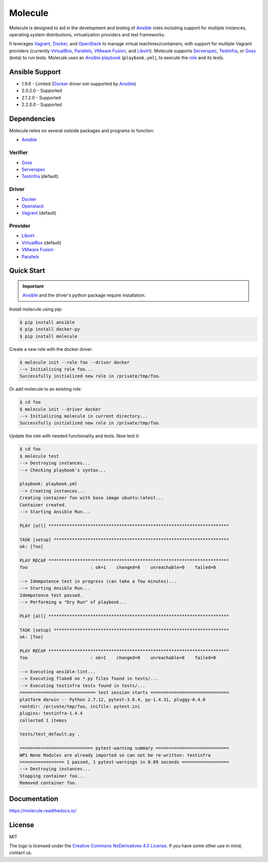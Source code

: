 ********
Molecule
********

.. image:: https://badge.fury.io/py/molecule.svg
   :target: https://badge.fury.io/py/molecule
   :alt: PyPI Package

.. image:: https://readthedocs.org/projects/molecule/badge/?version=latest
   :target: https://molecule.readthedocs.io/en/latest/
   :alt: Documentation Status

Molecule is designed to aid in the development and testing of
`Ansible`_ roles including support for multiple instances,
operating system distributions, virtualization providers and test frameworks.

It leverages `Vagrant`_, `Docker`_, and `OpenStack`_ to manage virtual
machines/containers, with support for multiple Vagrant providers (currently
`VirtualBox`_, `Parallels`_, `VMware Fusion`_, and `Libvirt`_).  Molecule
supports `Serverspec`_, `Testinfra`_, or `Goss`_ (beta) to run tests.  Molecule
uses an `Ansible`_ `playbook`_ (``playbook.yml``), to execute the `role`_ and
its tests.

.. _`Test Kitchen`: http://kitchen.ci
.. _`playbook`: https://docs.ansible.com/ansible/playbooks.html
.. _`role`: http://docs.ansible.com/ansible/playbooks_roles.html

Ansible Support
===============

* 1.9.6 - Limited (`Docker`_ driver not-supported by `Ansible`_)
* 2.0.2.0 - Supported
* 2.1.2.0 - Supported
* 2.2.0.0 - Supported

Dependencies
============

Molecule relies on several outside packages and programs to function.

* `Ansible`_

Verifier
--------

* `Goss`_
* `Serverspec`_
* `Testinfra`_ (default)

Driver
------

* `Docker`_
* `Openstack`_
* `Vagrant`_ (default)

Provider
--------

* `Libvirt`_
* `VirtualBox`_ (default)
* `VMware Fusion`_
* `Parallels`_

.. _`Ansible`: https://docs.ansible.com
.. _`Docker`: https://www.docker.com
.. _`Goss`: https://github.com/aelsabbahy/goss
.. _`Libvirt`: http://libvirt.org
.. _`OpenStack`: https://www.openstack.org
.. _`Parallels`: http://www.parallels.com
.. _`Serverspec`: http://serverspec.org
.. _`Testinfra`: https://testinfra.readthedocs.io
.. _`Vagrant`: http://docs.vagrantup.com/v2
.. _`VirtualBox`: https://www.virtualbox.org
.. _`VMware Fusion`: http://www.vmware.com/products/fusion.html

Quick Start
===========

.. important::

  `Ansible`_ and the driver's python package require installation.

Install molecule using pip:

.. code-block:: bash

  $ pip install ansible
  $ pip install docker-py
  $ pip install molecule

Create a new role with the docker driver:

.. code-block:: bash

  $ molecule init --role foo --driver docker
  --> Initializing role foo...
  Successfully initialized new role in /private/tmp/foo.

Or add molecule to an existing role:

.. code-block:: bash

  $ cd foo
  $ molecule init --driver docker
  --> Initializing molecule in current directory...
  Successfully initialized new role in /private/tmp/foo.

Update the role with needed functionality and tests.  Now test it:

.. code-block:: bash

  $ cd foo
  $ molecule test
  --> Destroying instances...
  --> Checking playbook's syntax...

  playbook: playbook.yml
  --> Creating instances...
  Creating container foo with base image ubuntu:latest...
  Container created.
  --> Starting Ansible Run...

  PLAY [all] *********************************************************************

  TASK [setup] *******************************************************************
  ok: [foo]

  PLAY RECAP *********************************************************************
  foo                        : ok=1    changed=0    unreachable=0    failed=0

  --> Idempotence test in progress (can take a few minutes)...
  --> Starting Ansible Run...
  Idempotence test passed.
  --> Performing a "Dry Run" of playbook...

  PLAY [all] *********************************************************************

  TASK [setup] *******************************************************************
  ok: [foo]

  PLAY RECAP *********************************************************************
  foo                        : ok=1    changed=0    unreachable=0    failed=0

  --> Executing ansible-lint...
  --> Executing flake8 on *.py files found in tests/...
  --> Executing testinfra tests found in tests/...
  ============================= test session starts ==============================
  platform darwin -- Python 2.7.12, pytest-3.0.4, py-1.4.31, pluggy-0.4.0
  rootdir: /private/tmp/foo, inifile: pytest.ini
  plugins: testinfra-1.4.4
  collected 1 itemss

  tests/test_default.py .

  ============================ pytest-warning summary ============================
  WP1 None Modules are already imported so can not be re-written: testinfra
  ================= 1 passed, 1 pytest-warnings in 0.89 seconds ==================
  --> Destroying instances...
  Stopping container foo...
  Removed container foo.

Documentation
=============

https://molecule.readthedocs.io/

License
=======

MIT

The logo is licensed under the `Creative Commons NoDerivatives 4.0 License`_.  If you have some other use in mind, contact us.

.. _`Creative Commons NoDerivatives 4.0 License`: https://creativecommons.org/licenses/by-nd/4.0/
